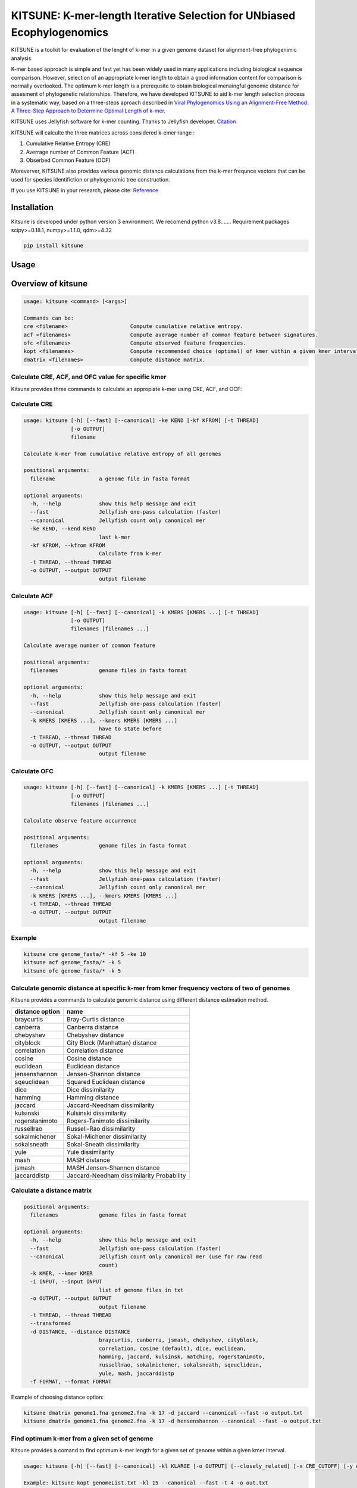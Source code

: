 KITSUNE: K-mer-length Iterative Selection for UNbiased Ecophylogenomics
=======================================================================

|PyPI version| |Upload Python Package|

KITSUNE is a toolkit for evaluation of the lenght of k-mer in a given
genome dataset for alignment-free phylogenimic analysis.

K-mer based approach is simple and fast yet has been widely used in many
applications including biological sequence comparison. However,
selection of an appropriate k-mer length to obtain a good information
content for comparison is normally overlooked. The optimum k-mer length
is a prerequsite to obtain biological menaingful genomic distance for
assesment of phylogenetic relationships. Therefore, we have developed
KITSUNE to aid k-mer length selection process in a systematic way, based
on a three-steps aproach described in `Viral Phylogenomics Using an
Alignment-Free Method: A Three-Step Approach to Determine Optimal Length
of k-mer <https://www.nature.com/articles/srep40712>`__.

KITSUNE uses Jellyfish software for k-mer counting. Thanks to Jellyfish
developer.
`Citation <https://academic.oup.com/bioinformatics/article/27/6/764/234905>`__

KITSUNE will calculte the three matrices across considered k-emer range
:

1. Cumulative Relative Entropy (CRE)
2. Averrage number of Common Feature (ACF)
3. Obserbed Common Feature (OCF)

Moreverver, KITSUNE also provides various genomic distance calculations
from the k-mer frequnce vectors that can be used for species
identifiction or phylogenomic tree construction.

If you use KITSUNE in your research, please cite:
`Reference <https://github.com/natapol/kitsune>`__

Installation
------------

Kitsune is developed under python version 3 environment. We recomend
python v3.8……. Requirement packages scipy>=0.18.1, numpy>=1.1.0,
qdm>=4.32

.. code:: bash

   pip install kitsune

Usage
-----

Overview of kitsune
-------------------

.. code:: bash

   usage: kitsune <command> [<args>]

   Commands can be:
   cre <filename>                    Compute cumulative relative entropy.
   acf <filenames>                   Compute average number of common feature between signatures.
   ofc <filenames>                   Compute observed feature frequencies.
   kopt <filenames>                  Compute recommended choice (optimal) of kmer within a given kmer interval for a set of genomes using the cre, acf and ofc.
   dmatrix <filenames>               Compute distance matrix.

Calculate CRE, ACF, and OFC value for specific kmer
~~~~~~~~~~~~~~~~~~~~~~~~~~~~~~~~~~~~~~~~~~~~~~~~~~~

Kitsune provides three commands to calculate an appropiate k-mer using
CRE, ACF, and OCF:

Calculate CRE
~~~~~~~~~~~~~

.. code:: bash

   usage: kitsune [-h] [--fast] [--canonical] -ke KEND [-kf KFROM] [-t THREAD]
                  [-o OUTPUT]
                  filename

   Calculate k-mer from cumulative relative entropy of all genomes

   positional arguments:
     filename              a genome file in fasta format

   optional arguments:
     -h, --help            show this help message and exit
     --fast                Jellyfish one-pass calculation (faster)
     --canonical           Jellyfish count only canonical mer
     -ke KEND, --kend KEND
                           last k-mer
     -kf KFROM, --kfrom KFROM
                           Calculate from k-mer
     -t THREAD, --thread THREAD
     -o OUTPUT, --output OUTPUT
                           output filename
                           

Calculate ACF
~~~~~~~~~~~~~

.. code:: bash

   usage: kitsune [-h] [--fast] [--canonical] -k KMERS [KMERS ...] [-t THREAD]
                  [-o OUTPUT]
                  filenames [filenames ...]

   Calculate average number of common feature

   positional arguments:
     filenames             genome files in fasta format

   optional arguments:
     -h, --help            show this help message and exit
     --fast                Jellyfish one-pass calculation (faster)
     --canonical           Jellyfish count only canonical mer
     -k KMERS [KMERS ...], --kmers KMERS [KMERS ...]
                           have to state before
     -t THREAD, --thread THREAD
     -o OUTPUT, --output OUTPUT
                           output filename
                           

Calculate OFC
~~~~~~~~~~~~~

.. code:: bash

   usage: kitsune [-h] [--fast] [--canonical] -k KMERS [KMERS ...] [-t THREAD]
                  [-o OUTPUT]
                  filenames [filenames ...]

   Calculate observe feature occurrence

   positional arguments:
     filenames             genome files in fasta format

   optional arguments:
     -h, --help            show this help message and exit
     --fast                Jellyfish one-pass calculation (faster)
     --canonical           Jellyfish count only canonical mer
     -k KMERS [KMERS ...], --kmers KMERS [KMERS ...]
     -t THREAD, --thread THREAD
     -o OUTPUT, --output OUTPUT
                           output filename
                           

Example
~~~~~~~

.. code:: bash

   kitsune cre genome_fasta/* -kf 5 -ke 10
   kitsune acf genome_fasta/* -k 5
   kitsune ofc genome_fasta/* -k 5 

Calculate genomic distance at specific k-mer from kmer frequency vectors of two of genomes
~~~~~~~~~~~~~~~~~~~~~~~~~~~~~~~~~~~~~~~~~~~~~~~~~~~~~~~~~~~~~~~~~~~~~~~~~~~~~~~~~~~~~~~~~~

Kitsune provides a commands to calculate genomic distance using
different distance estimation method.

=============== =========================================
distance option name
=============== =========================================
braycurtis      Bray-Curtis distance
canberra        Canberra distance
chebyshev       Chebyshev distance
cityblock       City Block (Manhattan) distance
correlation     Correlation distance
cosine          Cosine distance
euclidean       Euclidean distance
jensenshannon   Jensen-Shannon distance
sqeuclidean     Squared Euclidean distance
dice            Dice dissimilarity
hamming         Hamming distance
jaccard         Jaccard-Needham dissimilarity
kulsinski       Kulsinski dissimilarity
rogerstanimoto  Rogers-Tanimoto dissimilarity
russellrao      Russell-Rao dissimilarity
sokalmichener   Sokal-Michener dissimilarity
sokalsneath     Sokal-Sneath dissimilarity
yule            Yule dissimilarity
mash            MASH distance
jsmash          MASH Jensen-Shannon distance
jaccarddistp    Jaccard-Needham dissimilarity Probability
=============== =========================================

Calculate a distance matrix
~~~~~~~~~~~~~~~~~~~~~~~~~~~

.. code:: bash

   positional arguments:
     filenames             genome files in fasta format

   optional arguments:
     -h, --help            show this help message and exit
     --fast                Jellyfish one-pass calculation (faster)
     --canonical           Jellyfish count only canonical mer (use for raw read
                           count)
     -k KMER, --kmer KMER
     -i INPUT, --input INPUT
                           list of genome files in txt
     -o OUTPUT, --output OUTPUT
                           output filename
     -t THREAD, --thread THREAD
     --transformed
     -d DISTANCE, --distance DISTANCE
                           braycurtis, canberra, jsmash, chebyshev, cityblock,
                           correlation, cosine (default), dice, euclidean,
                           hamming, jaccard, kulsinsk, matching, rogerstanimoto,
                           russellrao, sokalmichener, sokalsneath, sqeuclidean,
                           yule, mash, jaccarddistp
     -f FORMAT, --format FORMAT

Example of choosing distance option:

.. code:: bash

   kitsune dmatrix genome1.fna genome2.fna -k 17 -d jaccard --canonical --fast -o output.txt
   kitsune dmatrix genome1.fna genome2.fna -k 17 -d hensenshannon --canonical --fast -o output.txt

Find optimum k-mer from a given set of genome
~~~~~~~~~~~~~~~~~~~~~~~~~~~~~~~~~~~~~~~~~~~~~

Kitsune provides a comand to find optimum k-mer length for a given set
of genome within a given kmer interval.

.. code:: bash

   usage: kitsune [-h] [--fast] [--canonical] -kl KLARGE [-o OUTPUT] [--closely_related] [-x CRE_CUTOFF] [-y ACF_CUTOFF] [-t THREAD] filenames

   Example: kitsune kopt genomeList.txt -kl 15 --canonical --fast -t 4 -o out.txt

   positional arguments:
     filenames             A file that list the path to all genomes(fasta format) with extension as (.txt,.csv,.tab) or no extension

   optional arguments:
     -h, --help            show this help message and exit
     --fast                Jellyfish one-pass calculation (faster)
     --canonical           Jellyfish count only canonical mer
     -kl KLARGE, --klarge KLARGE
                           largest k-mer length to consider, note: the smallest kmer length is 4
     -o OUTPUT, --output OUTPUT
                           output filename
     --closely_related     For closely related set of genomes, use this option
     -x CRE_CUTOFF, --cre_cutoff CRE_CUTOFF
                           cutoff to use in selecting kmers whose cre's are <= (cutoff * max(cre)), Default = 10 percent, ie x=0.1
     -y ACF_CUTOFF, --acf_cutoff ACF_CUTOFF
                           cutoff to use in selecting kmers whose acf's are >= (cutoff * max(acf)), Default = 10 percent, ie y=0.1
     -t THREAD, --thread THREAD
                           Number of threads (integer)

First download the example
files.\ `Download <%22https://github.com/natapol/kitsune/blob/master/examaple_viral_genomes.zip%22>`__

Then use kitsune kopt command below

\**Please be aware that this comand will use big computational resources
when large number of genomes and/or large genome size are used as the
input.

.. code:: bash

   kitsune kopt genome_list -kl 15 --canonical --fast -t 2 -o output.txt

.. |PyPI version| image:: https://badge.fury.io/py/kitsune.svg
   :target: https://badge.fury.io/py/kitsune
.. |Upload Python Package| image:: https://github.com/natapol/kitsune/workflows/Upload%20Python%20Package/badge.svg
